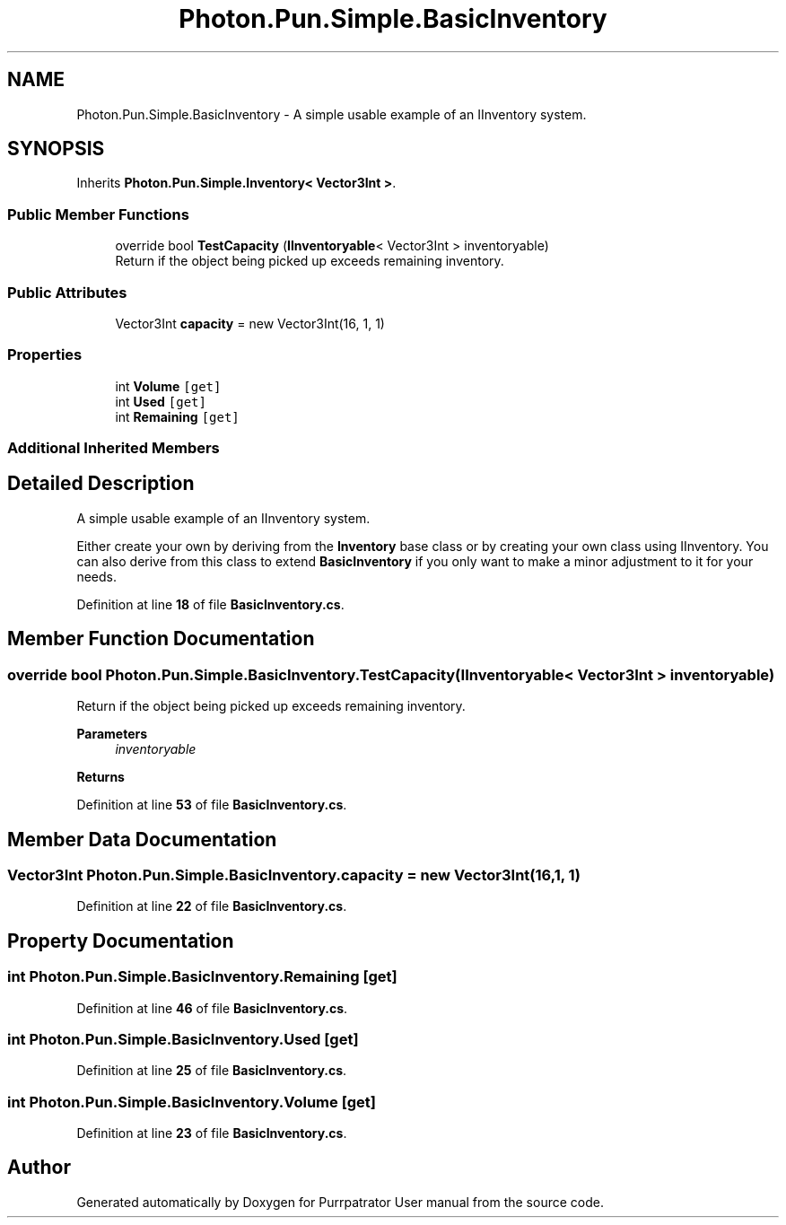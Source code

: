 .TH "Photon.Pun.Simple.BasicInventory" 3 "Mon Apr 18 2022" "Purrpatrator User manual" \" -*- nroff -*-
.ad l
.nh
.SH NAME
Photon.Pun.Simple.BasicInventory \- A simple usable example of an IInventory system\&.  

.SH SYNOPSIS
.br
.PP
.PP
Inherits \fBPhoton\&.Pun\&.Simple\&.Inventory< Vector3Int >\fP\&.
.SS "Public Member Functions"

.in +1c
.ti -1c
.RI "override bool \fBTestCapacity\fP (\fBIInventoryable\fP< Vector3Int > inventoryable)"
.br
.RI "Return if the object being picked up exceeds remaining inventory\&. "
.in -1c
.SS "Public Attributes"

.in +1c
.ti -1c
.RI "Vector3Int \fBcapacity\fP = new Vector3Int(16, 1, 1)"
.br
.in -1c
.SS "Properties"

.in +1c
.ti -1c
.RI "int \fBVolume\fP\fC [get]\fP"
.br
.ti -1c
.RI "int \fBUsed\fP\fC [get]\fP"
.br
.ti -1c
.RI "int \fBRemaining\fP\fC [get]\fP"
.br
.in -1c
.SS "Additional Inherited Members"
.SH "Detailed Description"
.PP 
A simple usable example of an IInventory system\&. 

Either create your own by deriving from the \fBInventory\fP base class or by creating your own class using IInventory\&. You can also derive from this class to extend \fBBasicInventory\fP if you only want to make a minor adjustment to it for your needs\&. 
.PP
Definition at line \fB18\fP of file \fBBasicInventory\&.cs\fP\&.
.SH "Member Function Documentation"
.PP 
.SS "override bool Photon\&.Pun\&.Simple\&.BasicInventory\&.TestCapacity (\fBIInventoryable\fP< Vector3Int > inventoryable)"

.PP
Return if the object being picked up exceeds remaining inventory\&. 
.PP
\fBParameters\fP
.RS 4
\fIinventoryable\fP 
.RE
.PP
\fBReturns\fP
.RS 4
.RE
.PP

.PP
Definition at line \fB53\fP of file \fBBasicInventory\&.cs\fP\&.
.SH "Member Data Documentation"
.PP 
.SS "Vector3Int Photon\&.Pun\&.Simple\&.BasicInventory\&.capacity = new Vector3Int(16, 1, 1)"

.PP
Definition at line \fB22\fP of file \fBBasicInventory\&.cs\fP\&.
.SH "Property Documentation"
.PP 
.SS "int Photon\&.Pun\&.Simple\&.BasicInventory\&.Remaining\fC [get]\fP"

.PP
Definition at line \fB46\fP of file \fBBasicInventory\&.cs\fP\&.
.SS "int Photon\&.Pun\&.Simple\&.BasicInventory\&.Used\fC [get]\fP"

.PP
Definition at line \fB25\fP of file \fBBasicInventory\&.cs\fP\&.
.SS "int Photon\&.Pun\&.Simple\&.BasicInventory\&.Volume\fC [get]\fP"

.PP
Definition at line \fB23\fP of file \fBBasicInventory\&.cs\fP\&.

.SH "Author"
.PP 
Generated automatically by Doxygen for Purrpatrator User manual from the source code\&.
